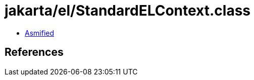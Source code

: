 = jakarta/el/StandardELContext.class

 - link:StandardELContext-asmified.java[Asmified]

== References

